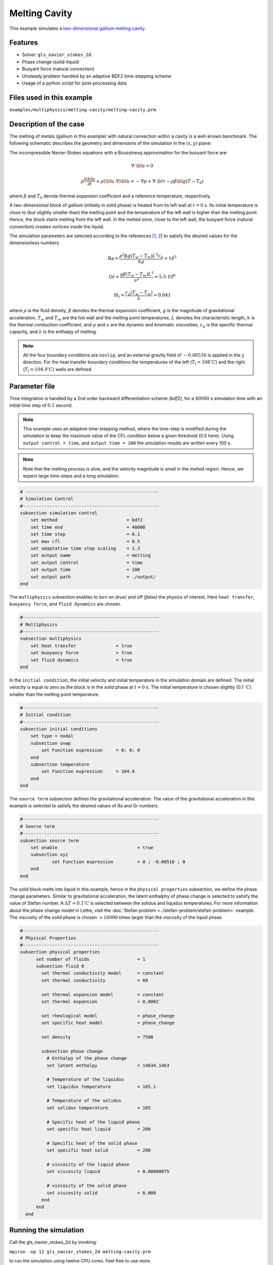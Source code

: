 ==========================
Melting Cavity
==========================

This example simulates a `two-dimensional gallium melting cavity`_. 

.. _two-dimensional gallium melting cavity: https://www.sciencedirect.com/science/article/pii/S0045793018301415


----------------------------------
Features
----------------------------------
- Solver: ``gls_navier_stokes_2d`` 
- Phase change (solid-liquid)
- Buoyant force (natural convection)
- Unsteady problem handled by an adaptive BDF2 time-stepping scheme 
- Usage of a python script for post-processing data


---------------------------
Files used in this example
---------------------------
``examples/multiphysics/melting-cavity/melting-cavity.prm``


-----------------------------
Description of the case
-----------------------------

The melting of metals (gallium in this example) with natural convection within a cavity is a well-known benchmark. The following schematic describes the geometry and dimensions of the simulation in the :math:`(x,y)` plane:

.. image:: images/melting-cavity.png
    :alt: Schematic
    :align: center
    :width: 400


The incompressible Navier-Stokes equations with a Boussinesq approximation for the buoyant force are:
    .. math::
        \nabla \cdot {\bf{u}} = 0

    .. math::
        \rho \frac{\partial {\bf{u}}}{\partial t} + \rho ({\bf{u}} \cdot \nabla) {\bf{u}} = -\nabla p + \nabla \cdot {\bf{\tau}} - \rho \beta {\bf{g}} (T - T_0)

where :math:`\beta` and :math:`T_0` denote thermal expansion coefficient and a reference temperature, respectively.

A two-dimensional block of gallium (initially in solid phase) is heated from its left wall at :math:`t = 0` s. Its initial temperature is close to (but slightly smaller than) the melting point and the temperature of the left wall is higher than the melting point. Hence, the block starts melting from the left wall. In the melted zone, close to the left wall, the buoyant force (natural convection) creates vortices inside the liquid.

The simulation parameters are selected according to the references [`1 <https://doi.org/10.1016/j.compfluid.2018.03.037>`_, `2 <https://doi.org/10.1115/1.3246884>`_] to satisfy the desired values for the dimensionless numbers
    .. math::
        \text{Ra} = \frac{\rho^2 \beta g (T_w - T_m) L^3 c_p}{k \mu} = 10^5

    .. math::
        \text{Gr} = \frac{g \beta (T_w - T_m) L^3}{\nu^2} = 5.5 \cdot 10^6

    .. math::
        \text{St}_l = \frac{c_p (T_w - T_m)}{\lambda} = 0.041

where :math:`\rho` is the fluid density, :math:`\beta` denotes the thermal expansion coefficient, :math:`g` is the magnitude of gravitational acceleration, :math:`T_w` and :math:`T_m` are the hot wall and the melting point temperatures, :math:`L` denotes the characteristic length, :math:`k` is the thermal conduction coefficient, and :math:`\mu` and :math:`\nu` are the dynamic and kinematic viscosities, :math:`c_p` is the specific thermal capacity, and :math:`\lambda` is the enthalpy of melting.

.. note:: 
    All the four boundary conditions are ``noslip``, and an external 
    gravity field of :math:`-0.00516` is applied in the :math:`y` direction. For the heat transfer boundary conditions the temperatures of the left (:math:`T_l = 108 ^{\circ} C`) and the right (:math:`T_l = 104.9 ^{\circ} C`) walls are defined.


--------------
Parameter file
--------------

Time integration is handled by a 2nd order backward differentiation scheme 
`(bdf2)`, for a :math:`40000` s simulation time with an initial 
time step of :math:`0.1` second.

.. note::   
    This example uses an adaptive time-stepping method, where the 
    time-step is modified during the simulation to keep the maximum value of the CFL condition below a given threshold (0.5 here). Using ``output control = time``, and ``output time = 100`` the simulation results are written every 100 s.

.. note::   
    Note that the melting process is slow, and the velocity magnitude is small in the melted region. Hence, we expect large time-steps and a long simulation.

.. code-block:: text

    # --------------------------------------------------
    # Simulation Control
    #---------------------------------------------------
    subsection simulation control
        set method                          = bdf2
        set time end                        = 40000
        set time step                       = 0.1
        set max cfl                         = 0.5
        set adaptative time step scaling    = 1.3
        set output name                     = melting
        set output control                  = time
        set output time                     = 100
        set output path                     = ./output/      
    end


The ``multiphysics`` subsection enables to turn on `(true)` and off `(false)` the physics of interest. Here ``heat transfer``, ``buoyancy force``, and ``fluid dynamics`` are chosen.

.. code-block:: text

    #---------------------------------------------------
    # Multiphysics
    #---------------------------------------------------
    subsection multiphysics
        set heat transfer  		= true
        set buoyancy force 		= true
        set fluid dynamics 		= true
    end 
    

In the ``initial condition``, the initial velocity and initial temperature in the simulation domain are defined. The initial velocity is equal to zero as the block is in the solid phase at :math:`t = 0` s. The initial temperature is chosen slightly (0.1 :math:`^{\circ} C`) smaller than the melting point temperature.

.. code-block:: text

    #---------------------------------------------------
    # Initial condition
    #---------------------------------------------------
    subsection initial conditions
        set type = nodal
        subsection uvwp
            set Function expression 	= 0; 0; 0
        end
        subsection temperature
            set Function expression 	= 104.9
        end
    end

The ``source term`` subsection defines the gravitational acceleration. The value of the gravitational acceleration in this example is selected to satisfy the desired values of Ra and Gr numbers.

.. code-block:: text
    
    #---------------------------------------------------
    # Source term
    #---------------------------------------------------
    subsection source term
        set enable                 		= true
        subsection xyz
                set Function expression 	= 0 ; -0.00516 ; 0
        end
    end

The solid block melts into liquid in this example, hence in the ``physical properties`` subsection, we define the phase change parameters. Similar to gravitational acceleration, the latent enthalphy of phase change is selected to satisfy the value of Stefan number. A :math:`\Delta T = 0.1 ^{\circ} C` is selected between the solidus and liquidus temperatures. For more information about the phase change model in Lethe, visit the :doc:`Stefan problem <../stefan-problem/stefan-problem>` example. The viscosity of the solid phase is chosen :math:`\approx 10000` times larger than the viscosity of the liquid phase.


.. code-block:: text

    #---------------------------------------------------
    # Physical Properties
    #---------------------------------------------------
    subsection physical properties
          set number of fluids     		= 1
          subsection fluid 0
            set thermal conductivity model 	= constant
            set thermal conductivity 	        = 60
                  
            set thermal expansion model 	= constant
            set thermal expansion 		= 0.0002
            
            set rheological model 		= phase_change
            set specific heat model 		= phase_change
            
            set density 			= 7500
            
            subsection phase change
              # Enthalpy of the phase change
              set latent enthalpy      		= 14634.1463
        
              # Temperature of the liquidus
              set liquidus temperature 		= 105.1
        
              # Temperature of the solidus
              set solidus temperature  		= 105
        
              # Specific heat of the liquid phase
              set specific heat liquid 		= 200
        
              # Specific heat of the solid phase
              set specific heat solid  		= 200
        
              # viscosity of the liquid phase
              set viscosity liquid 		= 0.00000075
                  
              # viscosity of the solid phase
              set viscosity solid  		= 0.008
            end
          end
      end

---------------------------
Running the simulation
---------------------------

Call the gls_navier_stokes_2d by invoking:  

``mpirun -np 12 gls_navier_stokes_2d melting-cavity.prm``

to run the simulation using twelve CPU cores. Feel free to use more.


.. warning:: 
    Make sure to compile lethe in `Release` mode and 
    run in parallel using mpirun. This simulation takes
    :math:`\approx` 24 hours on 12 processes.


-------
Results
-------

The following animation shows the results of this simulation:

.. raw:: html

    <iframe width="560" height="315" src="https://www.youtube.com/embed/tivAPjdCJeA" frameborder="0" allowfullscreen></iframe>


A python post-processing code `(melting-cavity.py)` 
is added to the example folder to post-process the results.
Run ``python3 ./melting-cavity.py ./output`` to execute this 
post-processing code, where ``./output`` is the directory that 
contains the simulation results. In post-processing, the position of the solid-liquid interface at the top, center and bottom of the cavity, as well as the melted volume fraction are plotted and compared with experiments of Gau and Viskanta `[2] <https://doi.org/10.1115/1.3246884>`_. Note that the discrepancies in the interfaces are attributed to the two-dimensional simulations and they were also observed and reported by Blais et al. `[1] <https://doi.org/10.1016/j.compfluid.2018.03.037>`_.


.. image:: images/xmax-t.png
    :alt: bubble_rise_velocity
    :align: center
    :width: 500

.. image:: images/melted-volume-fraction.png
    :alt: ymean_t
    :align: center
    :width: 500


-----------
References
-----------
`[1] <https://doi.org/10.1016/j.compfluid.2018.03.037>`_ Blais, B. and Ilinca, F., 2018. Development and validation of a stabilized immersed boundary CFD model for freezing and melting with natural convection. Computers & Fluids, 172, pp.564-581.

`[2] <https://doi.org/10.1115/1.3246884>`_ Gau, C. and Viskanta, R., 1986. Melting and solidification of a pure metal on a vertical wall.
